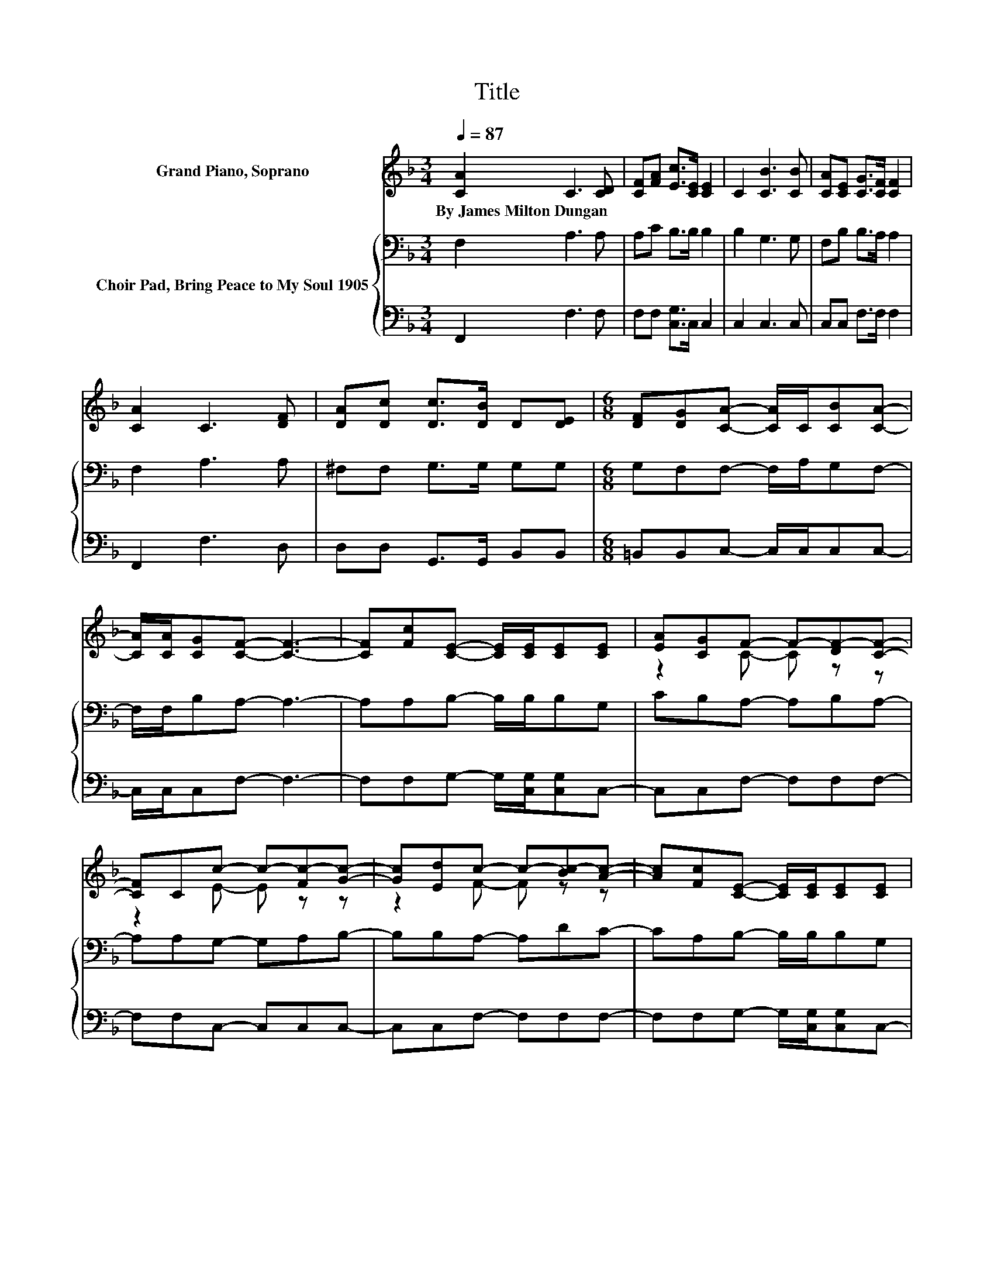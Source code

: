 X:1
T:Title
%%score ( 1 2 ) { 3 | 4 }
L:1/8
Q:1/4=87
M:3/4
K:F
V:1 treble nm="Grand Piano, Soprano"
V:2 treble 
V:3 bass nm="Choir Pad, Bring Peace to My Soul 1905"
V:4 bass 
V:1
 [CA]2 C3 [CD] | [CF][FA] [Ec]>[CE] [CE]2 | C2 [CB]3 [CB] | [CA][CE] [CG]>[CF] [CF]2 | %4
w: By~James~Milton~Dungan * *||||
 [CA]2 C3 [DF] | [DA][Dc] [Dc]>[DB] D[DE] |[M:6/8] [DF][DG][CA]- [CA]/C/[CB][CA]- | %7
w: |||
 [CA]/[CA]/[CG][CF]- [CF]3- | [CF][Fc][CE]- [CE]/[CE]/[CE][CE] | [EA][CG]F- F-[DF-][CF]- | %10
w: |||
 [CF]Cc- c-[Fc-][Gc]- | [Gc][Ed]c- c-[Bc-][Ac]- | [Ac][Fc][CE]- [CE]/[CE]/[CE][CE] | %13
w: |||
 [EA][EG][DF]- [DF][FG][EA]- | [EA]G/d/[Fc] [CF][CB][CA]- | [CA][CG][CF]- [CF]3- | [CF]3 z3 |] %17
w: ||||
V:2
 x6 | x6 | x6 | x6 | x6 | x6 |[M:6/8] x6 | x6 | x6 | z2 C- C z z | z2 E- E z z | z2 F- F z z | x6 | %13
 x6 | x6 | x6 | x6 |] %17
V:3
 F,2 A,3 A, | A,C B,>B, B,2 | B,2 G,3 G, | F,B, B,>A, A,2 | F,2 A,3 A, | ^F,F, G,>G, G,G, | %6
[M:6/8] G,F,F,- F,/A,/G,F,- | F,/F,/B,A,- A,3- | A,A,B,- B,/B,/B,G, | CB,A,- A,B,A,- | %10
 A,A,G,- G,A,B,- | B,B,A,- A,DC- | CA,B,- B,/B,/B,G, | CB,A,- A,[K:treble]D^C- | %14
 CD/B,/[K:bass]A, A,G,F,- | F,B,A,- A,3- | A,3 z3 |] %17
V:4
 F,,2 F,3 F, | F,F, [C,G,]>C, C,2 | C,2 C,3 C, | C,C, F,>F, F,2 | F,,2 F,3 D, | %5
 D,D, G,,>G,, B,,B,, |[M:6/8] =B,,B,,C,- C,/C,/C,C,- | C,/C,/C,F,- F,3- | %8
 F,F,G,- G,/[C,G,]/[C,G,]C,- | C,C,F,- F,F,F,- | F,F,C,- C,C,C,- | C,C,F,- F,F,F,- | %12
 F,F,G,- G,/[C,G,]/[C,G,]C,- | C,C,D,- D,B,,A,,- | A,,B,,C, C,C,C,- | C,C,F,- F,3- | F,3 z3 |] %17

